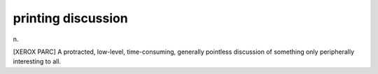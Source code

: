 .. _printing-discussion:

============================================================
printing discussion
============================================================

n\.

[XEROX PARC] A protracted, low-level, time-consuming, generally pointless discussion of something only peripherally interesting to all.

